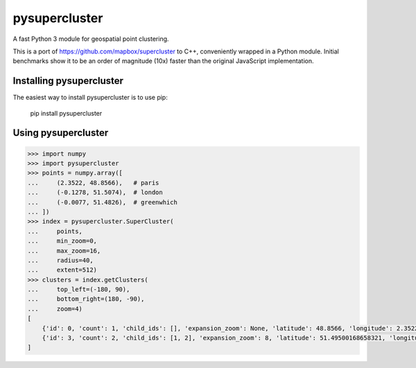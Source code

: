 pysupercluster
==============

|tests|

.. |tests| image:: https://github.com/wemap/pysupercluster/workflows/tests/badge.svg
    :target: https://github.com/wemap/pysupercluster/actions

A fast Python 3 module for geospatial point clustering.

This is a port of https://github.com/mapbox/supercluster to C++, conveniently
wrapped in a Python module. Initial benchmarks show it to be an order of
magnitude (10x) faster than the original JavaScript implementation.

Installing pysupercluster
-------------------------

The easiest way to install pysupercluster is to use pip:

    pip install pysupercluster

Using pysupercluster
--------------------

.. code-block:: pycon

    >>> import numpy
    >>> import pysupercluster
    >>> points = numpy.array([
    ...     (2.3522, 48.8566),   # paris
    ...     (-0.1278, 51.5074),  # london
    ...     (-0.0077, 51.4826),  # greenwhich
    ... ])
    >>> index = pysupercluster.SuperCluster(
    ...     points,
    ...     min_zoom=0,
    ...     max_zoom=16,
    ...     radius=40,
    ...     extent=512)
    >>> clusters = index.getClusters(
    ...     top_left=(-180, 90),
    ...     bottom_right=(180, -90),
    ...     zoom=4)
    [
        {'id': 0, 'count': 1, 'child_ids': [], 'expansion_zoom': None, 'latitude': 48.8566, 'longitude': 2.3522},
        {'id': 3, 'count': 2, 'child_ids': [1, 2], 'expansion_zoom': 8, 'latitude': 51.49500168658321, 'longitude': -0.06774999999998421}
    ]
